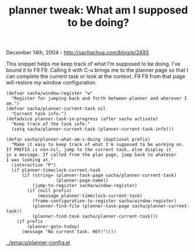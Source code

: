 #+TITLE: planner tweak: What am I supposed to be doing?

December 14th, 2004 -
[[http://sachachua.com/blog/p/2493][http://sachachua.com/blog/p/2493]]

This snippet helps me keep track of what I'm supposed to be doing.
 I've bound it to F9 F9. Calling it with C-u brings me to the planner
 page so that I can complete the current task or look at the context.
 F9 F9 from that page will restore my window configuration.

#+BEGIN_EXAMPLE
    (defvar sacha/window-register "w"
      "Register for jumping back and forth between planner and wherever I am.")
    (defvar sacha/planner-current-task nil
      "Current task info.")
    (defadvice planner-task-in-progress (after sacha activate)
      "Keep track of the task info."
      (setq sacha/planner-current-task (planner-current-task-info)))

    (defun sacha/planner-what-am-i-doing (&optional prefix)
      "Make it easy to keep track of what I'm supposed to be working on.
    If PREFIX is non-nil, jump to the current task, else display it
    in a message. If called from the plan page, jump back to whatever
    I was looking at."
      (interactive "P")
      (if planner-timeclock-current-task
          (if (string= (planner-task-page sacha/planner-current-task)
                       (planner-page-name))
              (jump-to-register sacha/window-register)
            (if (null prefix)
                (message planner-timeclock-current-task)
              (frame-configuration-to-register sacha/window-register)
              (planner-find-file (planner-task-page sacha/planner-current-task))
              (planner-find-task sacha/planner-current-task)))
        (if prefix
            (planner-goto-today)
          (message "No current task. HEY!"))))
#+END_EXAMPLE

[[http://sachachua.com/notebook/emacs/planner-config.el][../emacs/planner-config.el]]
